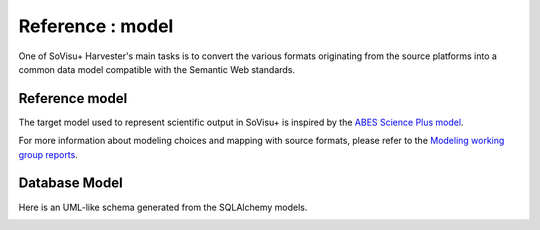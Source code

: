 =================
Reference : model
=================

One of SoVisu+ Harvester's main tasks is to convert the various formats originating from the source platforms into a common data model compatible with the Semantic Web standards.

Reference model
----------------

The target model used to represent scientific output in SoVisu+ is inspired
by the `ABES Science Plus model <https://documentation.abes.fr/aidescienceplusabes/index.html#ModeleGeneral>`_.

For more information about modeling choices and mapping with source formats,
please refer to the `Modeling working group reports <https://www.esup-portail.org/wiki/pages/viewpage.action?pageId=1352335371>`_.

Database Model
--------------

Here is an UML-like schema generated from the SQLAlchemy models.

.. image:: https://raw.githubusercontent.com/CRISalid-esr/svp-harvester/dev-main/img/sql_alchemy_entities.png
  :width: 1000
  :alt: **SoVisu+ Harvester** UML model


